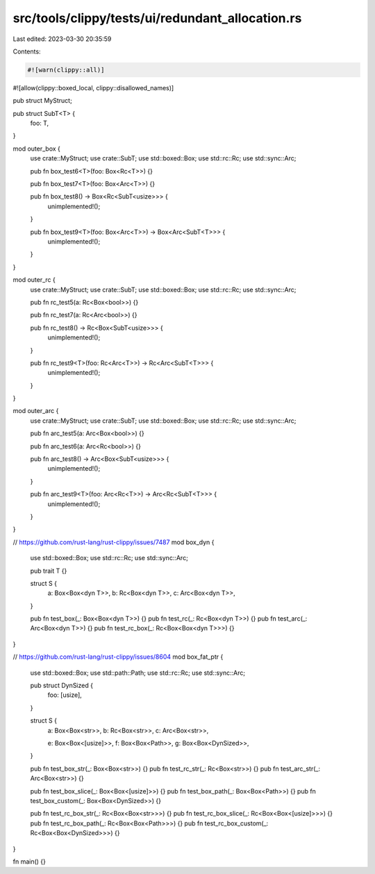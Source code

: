 src/tools/clippy/tests/ui/redundant_allocation.rs
=================================================

Last edited: 2023-03-30 20:35:59

Contents:

.. code-block:: rs

    #![warn(clippy::all)]
#![allow(clippy::boxed_local, clippy::disallowed_names)]

pub struct MyStruct;

pub struct SubT<T> {
    foo: T,
}

mod outer_box {
    use crate::MyStruct;
    use crate::SubT;
    use std::boxed::Box;
    use std::rc::Rc;
    use std::sync::Arc;

    pub fn box_test6<T>(foo: Box<Rc<T>>) {}

    pub fn box_test7<T>(foo: Box<Arc<T>>) {}

    pub fn box_test8() -> Box<Rc<SubT<usize>>> {
        unimplemented!();
    }

    pub fn box_test9<T>(foo: Box<Arc<T>>) -> Box<Arc<SubT<T>>> {
        unimplemented!();
    }
}

mod outer_rc {
    use crate::MyStruct;
    use crate::SubT;
    use std::boxed::Box;
    use std::rc::Rc;
    use std::sync::Arc;

    pub fn rc_test5(a: Rc<Box<bool>>) {}

    pub fn rc_test7(a: Rc<Arc<bool>>) {}

    pub fn rc_test8() -> Rc<Box<SubT<usize>>> {
        unimplemented!();
    }

    pub fn rc_test9<T>(foo: Rc<Arc<T>>) -> Rc<Arc<SubT<T>>> {
        unimplemented!();
    }
}

mod outer_arc {
    use crate::MyStruct;
    use crate::SubT;
    use std::boxed::Box;
    use std::rc::Rc;
    use std::sync::Arc;

    pub fn arc_test5(a: Arc<Box<bool>>) {}

    pub fn arc_test6(a: Arc<Rc<bool>>) {}

    pub fn arc_test8() -> Arc<Box<SubT<usize>>> {
        unimplemented!();
    }

    pub fn arc_test9<T>(foo: Arc<Rc<T>>) -> Arc<Rc<SubT<T>>> {
        unimplemented!();
    }
}

// https://github.com/rust-lang/rust-clippy/issues/7487
mod box_dyn {
    use std::boxed::Box;
    use std::rc::Rc;
    use std::sync::Arc;

    pub trait T {}

    struct S {
        a: Box<Box<dyn T>>,
        b: Rc<Box<dyn T>>,
        c: Arc<Box<dyn T>>,
    }

    pub fn test_box(_: Box<Box<dyn T>>) {}
    pub fn test_rc(_: Rc<Box<dyn T>>) {}
    pub fn test_arc(_: Arc<Box<dyn T>>) {}
    pub fn test_rc_box(_: Rc<Box<Box<dyn T>>>) {}
}

// https://github.com/rust-lang/rust-clippy/issues/8604
mod box_fat_ptr {
    use std::boxed::Box;
    use std::path::Path;
    use std::rc::Rc;
    use std::sync::Arc;

    pub struct DynSized {
        foo: [usize],
    }

    struct S {
        a: Box<Box<str>>,
        b: Rc<Box<str>>,
        c: Arc<Box<str>>,

        e: Box<Box<[usize]>>,
        f: Box<Box<Path>>,
        g: Box<Box<DynSized>>,
    }

    pub fn test_box_str(_: Box<Box<str>>) {}
    pub fn test_rc_str(_: Rc<Box<str>>) {}
    pub fn test_arc_str(_: Arc<Box<str>>) {}

    pub fn test_box_slice(_: Box<Box<[usize]>>) {}
    pub fn test_box_path(_: Box<Box<Path>>) {}
    pub fn test_box_custom(_: Box<Box<DynSized>>) {}

    pub fn test_rc_box_str(_: Rc<Box<Box<str>>>) {}
    pub fn test_rc_box_slice(_: Rc<Box<Box<[usize]>>>) {}
    pub fn test_rc_box_path(_: Rc<Box<Box<Path>>>) {}
    pub fn test_rc_box_custom(_: Rc<Box<Box<DynSized>>>) {}
}

fn main() {}



